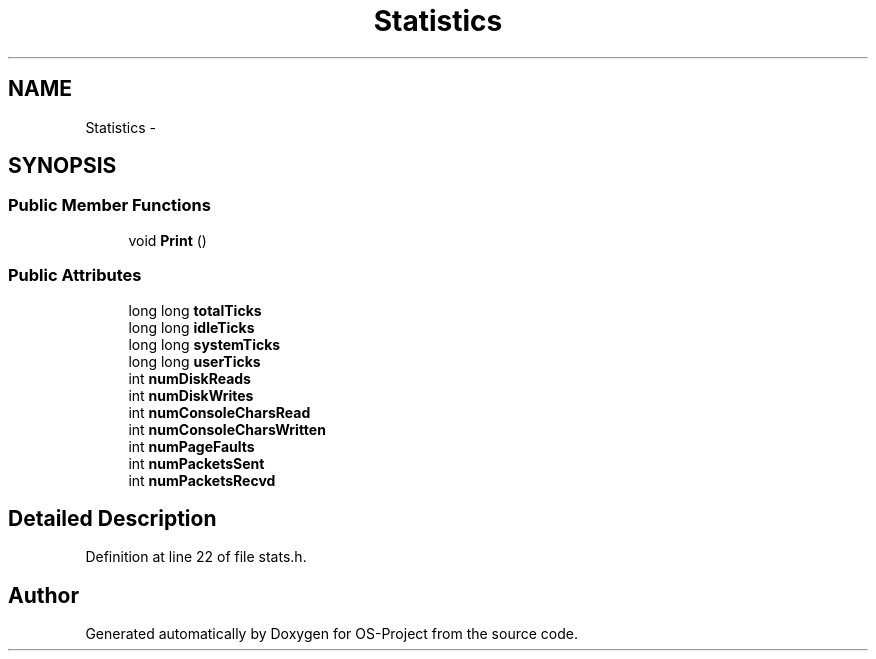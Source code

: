 .TH "Statistics" 3 "Tue Dec 19 2017" "Version nachos-teamd" "OS-Project" \" -*- nroff -*-
.ad l
.nh
.SH NAME
Statistics \- 
.SH SYNOPSIS
.br
.PP
.SS "Public Member Functions"

.in +1c
.ti -1c
.RI "void \fBPrint\fP ()"
.br
.in -1c
.SS "Public Attributes"

.in +1c
.ti -1c
.RI "long long \fBtotalTicks\fP"
.br
.ti -1c
.RI "long long \fBidleTicks\fP"
.br
.ti -1c
.RI "long long \fBsystemTicks\fP"
.br
.ti -1c
.RI "long long \fBuserTicks\fP"
.br
.ti -1c
.RI "int \fBnumDiskReads\fP"
.br
.ti -1c
.RI "int \fBnumDiskWrites\fP"
.br
.ti -1c
.RI "int \fBnumConsoleCharsRead\fP"
.br
.ti -1c
.RI "int \fBnumConsoleCharsWritten\fP"
.br
.ti -1c
.RI "int \fBnumPageFaults\fP"
.br
.ti -1c
.RI "int \fBnumPacketsSent\fP"
.br
.ti -1c
.RI "int \fBnumPacketsRecvd\fP"
.br
.in -1c
.SH "Detailed Description"
.PP 
Definition at line 22 of file stats\&.h\&.

.SH "Author"
.PP 
Generated automatically by Doxygen for OS-Project from the source code\&.
